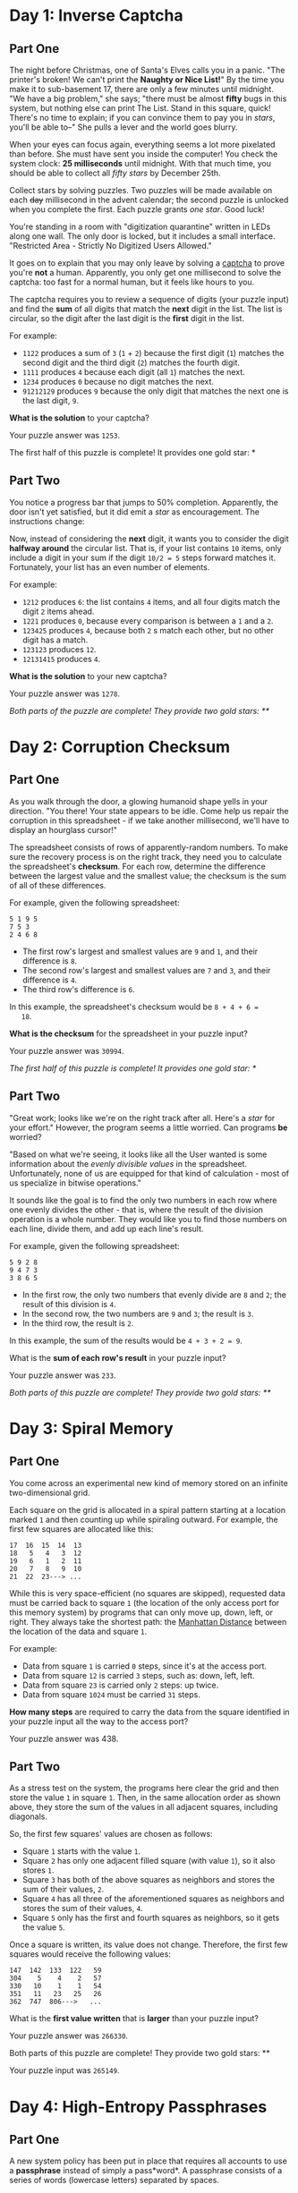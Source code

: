 * Day 1: Inverse Captcha

** Part One

   The night before Christmas, one of Santa's Elves calls you in a
   panic.  "The printer's broken!  We can't print the *Naughty or Nice
   List!*" By the time you make it to sub-basement 17, there are only
   a few minutes until midnight.  "We have a big problem," she says;
   "there must be almost *fifty* bugs in this system, but nothing else
   can print The List.  Stand in this square, quick! There's no time
   to explain; if you can convince them to pay you in /stars/, you'll
   be able to--" She pulls a lever and the world goes blurry.

   When your eyes can focus again, everything seems a lot more
   pixelated than before.  She must have sent you inside the computer!
   You check the system clock: *25 milliseconds* until midnight.  With
   that much time, you should be able to collect all /fifty stars/ by
   December 25th.

   Collect stars by solving puzzles.  Two puzzles will be made
   available on each +day+ millisecond in the advent calendar; the
   second puzzle is unlocked when you complete the first.  Each puzzle
   grants /one star/.  Good luck!

   You're standing in a room with "digitization quarantine" written in
   LEDs along one wall.  The only door is locked, but it includes a
   small interface.  "Restricted Area - Strictly No Digitized Users
   Allowed."

   It goes on to explain that you may only leave by solving a [[https://en.wikipedia.org/wiki/CAPTCHA][captcha]]
   to prove you're *not* a human.  Apparently, you only get one
   millisecond to solve the captcha: too fast for a normal human, but
   it feels like hours to you.

   The captcha requires you to review a sequence of digits (your
   puzzle input) and find the *sum* of all digits that match the
   *next* digit in the list. The list is circular, so the digit after
   the last digit is the *first* digit in the list.

   For example:

   - =1122= produces a sum of =3= (=1= + =2=) because the first digit
     (=1=) matches the second digit and the third digit (=2=) matches
     the fourth digit.
   - =1111= produces =4= because each digit (all =1=) matches the
     next.
   - =1234= produces =0= because no digit matches the next.
   - =91212129= produces =9= because the only digit that matches the
     next one is the last digit, =9=.

   *What is the solution* to your captcha?

   Your puzzle answer was =1253=.

   The first half of this puzzle is complete! It provides one gold
   star: *

** Part Two

   You notice a progress bar that jumps to 50% completion.
   Apparently, the door isn't yet satisfied, but it did emit a /star/
   as encouragement.  The instructions change:

   Now, instead of considering the *next* digit, it wants you to
   consider the digit *halfway around* the circular list.  That is, if
   your list contains =10= items, only include a digit in your sum if
   the digit =10/2 = 5= steps forward matches it.  Fortunately, your
   list has an even number of elements.

   For example:

   - =1212= produces =6=: the list contains =4= items, and all four
     digits match the digit =2= items ahead.
   - =1221= produces =0=, because every comparison is between a =1=
     and a =2=.
   - =123425= produces =4=, because both =2= s match each other, but no
     other digit has a match.
   - =123123= produces =12=.
   - =12131415= produces =4=.

   *What is the solution* to your new captcha?

   Your puzzle answer was =1278=.

   /Both parts of the puzzle are complete!  They provide two gold
   stars: **/

* Day 2: Corruption Checksum

** Part One

   As you walk through the door, a glowing humanoid shape yells in
   your direction.  "You there! Your state appears to be idle.  Come
   help us repair the corruption in this spreadsheet - if we take
   another millisecond, we'll have to display an hourglass cursor!"

   The spreadsheet consists of rows of apparently-random numbers. To
   make sure the recovery process is on the right track, they need you
   to calculate the spreadsheet's *checksum*.  For each row, determine
   the difference between the largest value and the smallest value;
   the checksum is the sum of all of these differences.

   For example, given the following spreadsheet:

#+BEGIN_EXAMPLE
5 1 9 5
7 5 3
2 4 6 8
#+END_EXAMPLE

   - The first row's largest and smallest values are =9= and =1=, and
     their difference is =8=.
   - The second row's largest and smallest values are =7= and =3=, and
     their difference is =4=.
   - The third row's difference is =6=.

   In this example, the spreadsheet's checksum would be =8 + 4 + 6 =
   18=.

   *What is the checksum* for the spreadsheet in your puzzle input?

   Your puzzle answer was =30994=.

   /The first half of this puzzle is complete!  It provides one gold
   star: */

** Part Two

   "Great work; looks like we're on the right track after all.  Here's
   a /star/ for your effort."  However, the program seems a little
   worried.  Can programs *be* worried?

   "Based on what we're seeing, it looks like all the User wanted is
   some information about the /evenly divisible values/ in the
   spreadsheet.  Unfortunately, none of us are equipped for that kind
   of calculation - most of us specialize in bitwise operations."

   It sounds like the goal is to find the only two numbers in each row
   where one evenly divides the other - that is, where the result of
   the division operation is a whole number.  They would like you to
   find those numbers on each line, divide them, and add up each
   line's result.

   For example, given the following spreadsheet:

#+BEGIN_EXAMPLE
5 9 2 8
9 4 7 3
3 8 6 5
#+END_EXAMPLE

   - In the first row, the only two numbers that evenly divide are =8=
     and =2=; the result of this division is =4=.
   - In the second row, the two numbers are =9= and =3=; the result is
     =3=.
   - In the third row, the result is =2=.

   In this example, the sum of the results would be =4 + 3 + 2 = 9=.

   What is the *sum of each row's result* in your puzzle input?

   Your puzzle answer was =233=.

   /Both parts of this puzzle are complete! They provide two gold
   stars: **/

* Day 3: Spiral Memory

** Part One

   You come across an experimental new kind of memory stored on an
   infinite two-dimensional grid.

   Each square on the grid is allocated in a spiral pattern starting
   at a location marked =1= and then counting up while spiraling
   outward.  For example, the first few squares are allocated like
   this:

#+BEGIN_EXAMPLE
17  16  15  14  13
18   5   4   3  12
19   6   1   2  11
20   7   8   9  10
21  22  23---> ...
#+END_EXAMPLE

   While this is very space-efficient (no squares are skipped),
   requested data must be carried back to square =1= (the location of
   the only access port for this memory system) by programs that can
   only move up, down, left, or right.  They always take the shortest
   path: the [[https://en.wikipedia.org/wiki/Taxicab_geometry][Manhattan Distance]] between the location of the data and
   square =1=.

   For example:

   - Data from square =1= is carried =0= steps, since it's at the
     access port.
   - Data from square =12= is carried =3= steps, such as: down, left,
     left.
   - Data from square =23= is carried only =2= steps: up twice.
   - Data from square =1024= must be carried =31= steps.

   *How many steps* are required to carry the data from the square
   identified in your puzzle input all the way to the access port?

   Your puzzle answer was 438.

** Part Two

   As a stress test on the system, the programs here clear the grid
   and then store the value =1= in square =1=.  Then, in the same
   allocation order as shown above, they store the sum of the values
   in all adjacent squares, including diagonals.

   So, the first few squares' values are chosen as follows:

   - Square =1= starts with the value =1=.
   - Square =2= has only one adjacent filled square (with value =1=),
     so it also stores =1=.
   - Square =3= has both of the above squares as neighbors and stores
     the sum of their values, =2=.
   - Square =4= has all three of the aforementioned squares as
     neighbors and stores the sum of their values, =4=.
   - Square =5= only has the first and fourth squares as neighbors, so
     it gets the value =5=.

   Once a square is written, its value does not change.  Therefore, the
   first few squares would receive the following values:

#+BEGIN_EXAMPLE
147  142  133  122   59
304    5    4    2   57
330   10    1    1   54
351   11   23   25   26
362  747  806--->   ...
#+END_EXAMPLE

   What is the *first value written* that is *larger* than your puzzle
   input?

   Your puzzle answer was =266330=.

   Both parts of this puzzle are complete! They provide two gold stars: **

   Your puzzle input was =265149=.

* Day 4: High-Entropy Passphrases

** Part One

   A new system policy has been put in place that requires all
   accounts to use a *passphrase* instead of simply a pass*word*.  A
   passphrase consists of a series of words (lowercase letters)
   separated by spaces.

   To ensure security, a valid passphrase must contain no duplicate
   words.

   For example:

   - =aa bb cc dd ee= is valid.
   - =aa bb cc dd aa= is not valid - the word =aa= appears more than
     once.
   - =aa bb cc dd aaa= is valid - =aa= and =aaa= count as different
     words.

   The system's full passphrase list is available as your puzzle
   input. *How many passphrases are valid?*

   Your puzzle answer was =477=.

** Part Two

   For added security, yet another system policy has been put in
   place.  Now, a valid passphrase must contain no two words that are
   anagrams of each other - that is, a passphrase is invalid if any
   word's letters can be rearranged to form any other word in the
   passphrase.

   For example:

   - =abcde fghij= is a valid passphrase.
   - =abcde xyz ecdab= is not valid - the letters from the third word
     can be rearranged to form the first word.
   - =a ab abc abd abf abj= is a valid passphrase, because all letters
     need to be used when forming another word.
   - =iiii oiii ooii oooi oooo= is valid.
   - =oiii ioii iioi iiio= is not valid - any of these words can be
     rearranged to form any other word.

   Under this new system policy, *how many passphrases are valid?*

   Your puzzle answer was =167=.

   Both parts of this puzzle are complete! They provide two gold
   stars: **

* Day 5: A Maze of Twisty Trampolines, All Alike

** Part One

   An urgent interrupt arrives from the CPU: it's trapped in a maze of
   jump instructions, and it would like assistance from any programs
   with spare cycles to help find the exit.

   The message includes a list of the offsets for each jump.  Jumps
   are relative: -1 moves to the previous instruction, and 2 skips the
   next one.  Start at the first instruction in the list.  The goal is
   to follow the jumps until one leads outside the list.

   In addition, these instructions are a little strange; after each
   jump, the offset of that instruction increases by 1.  So, if you
   come across an offset of 3, you would move three instructions
   forward, but change it to a 4 for the next time it is encountered.

   For example, consider the following list of jump offsets:

#+BEGIN_EXAMPLE
0
3
0
1
-3
#+END_EXAMPLE

   Positive jumps ("forward") move downward; negative jumps move
   upward.  For legibility in this example, these offset values will
   be written all on one line, with the current instruction marked in
   parentheses.  The following steps would be taken before an exit is
   found:

   - =(0) 3 0 1 -3= - *before* we have taken any steps.
   - =(1) 3 0 1 -3= - jump with offset =0= (that is, don't jump at
     all).  Fortunately, the instruction is then incremented to =1=.
   - =2 (3) 0 1 -3= - step forward because of the instruction we just
     modified.  The first instruction is incremented again, now to
     =2=.
   - =2 4 0 1 (-3)= - jump all the way to the end; leave a =4= behind.
   - =2 (4) 0 1 -2= - go back to where we just were; increment =-3= to
     =-2=.
   - =2 5 0 1 -2= - jump =4= steps forward, escaping the maze.

   In this example, the exit is reached in =5= steps.

   How many steps does it take to reach the exit?

   Your puzzle answer was =360603=.

** Part Two

   Now, the jumps are even stranger: after each jump, if the offset
   was *three or more*, instead *decrease* it by =1=.  Otherwise,
   *increase* it by =1= as before.

   Using this rule with the above example, the process now takes =10=
   steps, and the offset values after finding the exit are left as
   =2 3 2 3 -1=.

   *How many steps* does it now take to reach the exit?

   Your puzzle answer was =25347697=.

   /Both parts of this puzzle are complete! They provide two gold
   stars: **/

* Day 6: Memory Reallocation

** Part One

   A debugger program here is having an issue: it is trying to repair
   a memory reallocation routine, but it keeps getting stuck in an
   infinite loop.

   In this area, there are sixteen memory banks; each memory bank can
   hold any number of *blocks*.  The goal of the reallocation routine
   is to balance the blocks between the memory banks.

   The reallocation routine operates in cycles.  In each cycle, it
   finds the memory bank with the most blocks (ties won by the
   lowest-numbered memory bank) and redistributes those blocks among
   the banks.  To do this, it removes all of the blocks from the
   selected bank, then moves to the next (by index) memory bank and
   inserts one of the blocks.  It continues doing this until it runs
   out of blocks; if it reaches the last memory bank, it wraps around
   to the first one.

   The debugger would like to know how many redistributions can be
   done before a blocks-in-banks configuration is produced that *has
   been seen before.*

   For example, imagine a scenario with only four memory banks:

   - The banks start with =0=, =2=, =7=, and =0= blocks.  The third
     bank has the most blocks, so it is chosen for redistribution.
   - Starting with the next bank (the fourth bank) and then continuing
     to the first bank, the second bank, and so on, the =7= blocks are
     spread out over the memory banks.  The fourth, first, and second
     banks get two blocks each, and the third bank gets one back.  The
     final result looks like this: =2 4 1 2=.
   - Next, the second bank is chosen because it contains the most
     blocks (four).  Because there are four memory banks, each gets
     one block.  The result is: =3 1 2 3=.
   - Now, there is a tie between the first and fourth memory banks,
     both of which have three blocks.  The first bank wins the tie,
     and its three blocks are distributed evenly over the other three
     banks, leaving it with none: =0 2 3 4=.
   - The fourth bank is chosen, and its four blocks are distributed
     such that each of the four banks receives one: =1 3 4 1=.
   - The third bank is chosen, and the same thing happens: =2 4 1 2=.

   At this point, we've reached a state we've seen before: =2 4 1 2= was
   already seen.  The infinite loop is detected after the fifth block
   redistribution cycle, and so the answer in this example is =5=.

   Given the initial block counts in your puzzle input, *how many
   redistribution cycles* must be completed before a configuration is
   produced that has been seen before?

   Your puzzle answer was =3156=.

   /The first half of this puzzle is complete! It provides one gold
   star: */

** Part Two

   Out of curiosity, the debugger would also like to know the size of
   the loop: starting from a state that has already been seen, how
   many block redistribution cycles must be performed before that same
   state is seen again?

   In the example above, =2 4 1 2= is seen again after four cycles, and
   so the answer in that example would be =4=.

   *How many cycles* are in the infinite loop that arises from the
   configuration in your puzzle input?

   Your puzzle answer was =1610=.

   /Both parts of this puzzle are complete! They provide two gold
   stars: **/

* Day 7: Recursive Circus

** Part One

   Wandering further through the circuits of the computer, you come
   upon a tower of programs that have gotten themselves into a bit of
   trouble.  A recursive algorithm has gotten out of hand, and now
   they're balanced precariously in a large tower.

   One program at the bottom supports the entire tower.  It's holding
   a large disc, and on the disc are balanced several more sub-towers.
   At the bottom of these sub-towers, standing on the bottom disc, are
   other programs, each holding *their* own disc, and so on.  At the
   very tops of these sub-sub-sub-...-towers, many programs stand
   simply keeping the disc below them balanced but with no disc of
   their own.

   You offer to help, but first you need to understand the structure
   of these towers.  You ask each program to yell out their *name*,
   their *weight*, and (if they're holding a disc) the *names of the
   programs immediately above them* balancing on that disc.  You write
   this information down (your puzzle input).  Unfortunately, in their
   panic, they don't do this in an orderly fashion; by the time you're
   done, you're not sure which program gave which information.

   For example, if your list is the following:

#+BEGIN_EXAMPLE
pbga (66)
xhth (57)
ebii (61)
havc (66)
ktlj (57)
fwft (72) -> ktlj, cntj, xhth
qoyq (66)
padx (45) -> pbga, havc, qoyq
tknk (41) -> ugml, padx, fwft
jptl (61)
ugml (68) -> gyxo, ebii, jptl
gyxo (61)
cntj (57)
#+END_EXAMPLE

   ...then you would be able to recreate the structure of the towers
   that looks like this:

#+BEGIN_EXAMPLE
                gyxo
              /     
         ugml - ebii
       /      \     
      |         jptl
      |        
      |         pbga
     /        /
tknk --- padx - havc
     \        \
      |         goyq
      |             
      |         ktlj
       \      /     
         fwft - cntj
              \     
                xhth
#+END_EXAMPLE

   In this example, =tknk= is at the bottom of the tower (the *bottom
   program*), and is holding up =ugml=, =padx=, and =fwft=.  Those
   programs are, in turn, holding up other programs; in this example,
   none of those programs are holding up any other programs, and are
   all the tops of their own towers.  (The actual tower balancing in
   front of you is much larger.)

   Before you're ready to help them, you need to make sure your
   information is correct.  *What is the name of the bottom program?*

   Your puzzle answer was =azqje=.

   /The first half of this puzzle is complete! It provides one gold
   star: */

** Part Two

   The programs explain the situation: they can't get down.  Rather,
   they could get down, if they weren't expending all of their energy
   trying to keep the tower balanced.  Apparently, one program has the
   *wrong weight*, and until it's fixed, they're stuck here.

   For any program holding a disc, each program standing on that disc
   forms a sub-tower.  Each of those sub-towers are supposed to be the
   same weight, or the disc itself isn't balanced.  The weight of a
   tower is the sum of the weights of the programs in that tower.

   In the example above, this means that for =ugml='s disc to be
   balanced, =gyxo=, =ebii=, and =jptl= must all have the same weight,
   and they do: =61=.

   However, for =tknk= to be balanced, each of the programs standing
   on its disc *and all programs above it* must each match.  This
   means that the following sums must all be the same:

   - =ugml= + (=gyxo= + =ebii= + =jptl=) = 68 + (61 + 61 + 61) = 251
   - =padx= + (=pbga= + =havc= + =qoyq=) = 45 + (66 + 66 + 66) = 243
   - =fwft= + (=ktlj= + =cntj= + =xhth=) = 72 + (57 + 57 + 57) = 243

   As you can see, =tknk='s disc is unbalanced: =ugml='s stack is
   heavier than the other two.  Even though the nodes above =ugml= are
   balanced, =ugml= itself is too heavy: it needs to be =8= units
   lighter for its stack to weigh =243= and keep the towers balanced.
   If this change were made, its weight would be =60=.

   Given that exactly one program is the wrong weight, *what would its
   weight need to be* to balance the entire tower?

   Your puzzle answer was =646=.

   /Both parts of this puzzle are complete!  They provide two gold
   stars: **/

